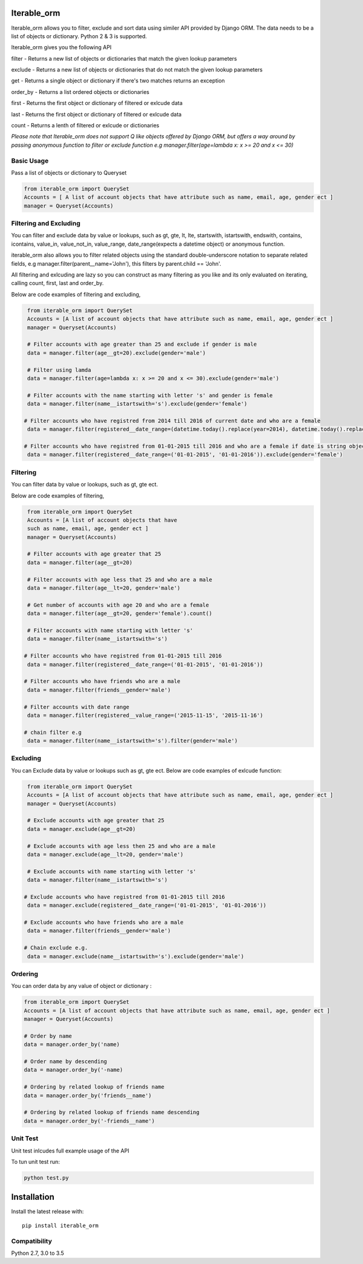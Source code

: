 Iterable_orm
============

.. image:: https://img.shields.io/pypi/v/iterable_orm.svg
    :target: https://pypi.python.org/pypi/iterable_orm
    :alt: Latest PyPI version

.. image:: https://travis-ci.org/Said007/iterable_orm.svg?branch=master
   :target: https://travis-ci.org/Said007/iterable_orm
   :alt: Latest Travis CI build status


Iterable_orm allows you to filter, exclude and sort data using similer API provided by Django ORM. The data needs to be a list of objects or dictionary. Python 2 & 3 is supported.

Iterable_orm gives you the following API

filter - Returns a new list of objects or dictionaries that match the given lookup parameters

exclude - Returns a new list of objects or dictionaries that do not match the given lookup parameters

get - Returns a single object or dictionary if there's two matches returns an exception 

order_by - Returns a list ordered objects or dictionaries

first - Returns the first object or dictionary of filtered or exlcude data

last - Returns the first object or dictionary of filtered or exlcude data

count - Returns a lenth of filtered or exlcude or dictionaries

*Please note that Iterable_orm does not support Q like objects offered by Django ORM, but offers a way around by passing anonymous function to filter or exclude function e.g manager.filter(age=lambda x: x >= 20 and x <= 30)*


Basic Usage
-----------

Pass a list of objects or dictionary to Queryset

.. code:: python

    from iterable_orm import QuerySet
    Accounts = [ A list of account objects that have attribute such as name, email, age, gender ect ]
    manager = Queryset(Accounts)


Filtering and Excluding
-----------------------

You can filter and exclude data by value or lookups, such as gt, gte, lt, lte, startswith, istartswith, endswith, contains, icontains, value_in, value_not_in, value_range, date_range(expects a datetime object) or anonymous function.

iterable_orm also allows you to filter related objects using the standard double-underscore notation to separate related fields, e.g manager.filter(parent__name='John'), this filters by parent.child == 'John'.

All filtering and exlcuding are lazy so you can construct as many filtering as you like and its only evaluated on iterating, calling count, first, last and order_by. 

Below are code examples of filtering and excluding, 

.. code:: python

    from iterable_orm import QuerySet
    Accounts = [A list of account objects that have attribute such as name, email, age, gender ect ]
    manager = Queryset(Accounts)

    # Filter accounts with age greater than 25 and exclude if gender is male
    data = manager.filter(age__gt=20).exclude(gender='male')
    
    # Filter using lamda  
    data = manager.filter(age=lambda x: x >= 20 and x <= 30).exclude(gender='male')

    # Filter accounts with the name starting with letter 's' and gender is female
    data = manager.filter(name__istartswith='s').exclude(gender='female')
    
   # Filter accounts who have registred from 2014 till 2016 of current date and who are a female
    data = manager.filter(registered__date_range=(datetime.today().replace(year=2014), datetime.today().replace(year=2016))).exclude(gender='female')

   # Filter accounts who have registred from 01-01-2015 till 2016 and who are a female if date is string object
    data = manager.filter(registered__date_range=('01-01-2015', '01-01-2016')).exclude(gender='female')


Filtering
---------

You can filter data by value or lookups, such as gt, gte ect.

Below are code examples of filtering, 

.. code:: python

    from iterable_orm import QuerySet
    Accounts = [A list of account objects that have 
    such as name, email, age, gender ect ]
    manager = Queryset(Accounts)

    # Filter accounts with age greater that 25 
    data = manager.filter(age__gt=20)

    # Filter accounts with age less that 25 and who are a male
    data = manager.filter(age__lt=20, gender='male')

    # Get number of accounts with age 20 and who are a female
    data = manager.filter(age__gt=20, gender='female').count()
    
    # Filter accounts with name starting with letter 's'
    data = manager.filter(name__istartswith='s')
    
   # Filter accounts who have registred from 01-01-2015 till 2016
    data = manager.filter(registered__date_range=('01-01-2015', '01-01-2016')) 
    
   # Filter accounts who have friends who are a male
    data = manager.filter(friends__gender='male')
    
   # Filter accounts with date range
    data = manager.filter(registered__value_range=('2015-11-15', '2015-11-16')

   # chain filter e.g
    data = manager.filter(name__istartswith='s').filter(gender='male')


Excluding
---------

You can Exclude data by value or lookups such as gt, gte ect.
Below are code examples of exlcude function:

.. code:: python

    from iterable_orm import QuerySet
    Accounts = [A list of account objects that have attribute such as name, email, age, gender ect ]
    manager = Queryset(Accounts)

    # Exclude accounts with age greater that 25
    data = manager.exclude(age__gt=20)

    # Exclude accounts with age less then 25 and who are a male
    data = manager.exclude(age__lt=20, gender='male')

    # Exclude accounts with name starting with letter 's'
    data = manager.filter(name__istartswith='s')
    
   # Exclude accounts who have registred from 01-01-2015 till 2016
    data = manager.exclude(registered__date_range=('01-01-2015', '01-01-2016'))
    
   # Exclude accounts who have friends who are a male
    data = manager.filter(friends__gender='male')

   # Chain exclude e.g.
    data = manager.exclude(name__istartswith='s').exclude(gender='male')


Ordering
--------

You can order data by any value of object or dictionary :

.. code:: python

    from iterable_orm import QuerySet
    Accounts = [A list of account objects that have attribute such as name, email, age, gender ect ]
    manager = Queryset(Accounts)

    # Order by name 
    data = manager.order_by('name)

    # Order name by descending
    data = manager.order_by('-name)
    
    # Ordering by related lookup of friends name
    data = manager.order_by('friends__name')
    
    # Ordering by related lookup of friends name descending
    data = manager.order_by('-friends__name')


Unit Test
---------

Unit test inlcudes full example usage of the API

To tun unit test run:

.. code:: python

    python test.py


Installation
============

Install the latest release with:

::

    pip install iterable_orm


Compatibility
-------------

Python 2.7, 3.0 to 3.5


